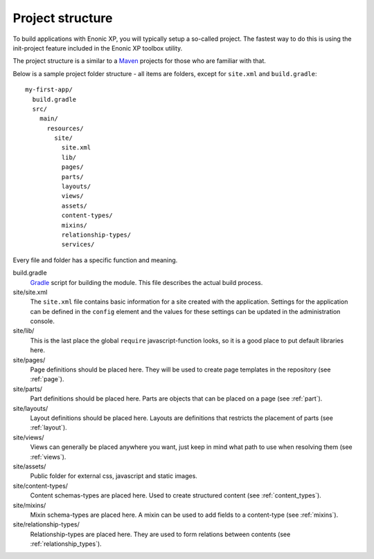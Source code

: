 .. _project_structure:

Project structure
=================

To build applications with Enonic XP, you will typically setup a so-called project. The fastest way to do this is using the init-project feature included in the Enonic XP toolbox utility.

The project structure is a similar to a `Maven <https://maven.apache.org/>`_ projects for those who are familiar with that.

Below is a sample project folder structure - all items are folders, except for ``site.xml`` and ``build.gradle``::

  my-first-app/
    build.gradle
    src/
      main/
        resources/
          site/
            site.xml
            lib/
            pages/
            parts/
            layouts/
            views/
            assets/
            content-types/
            mixins/
            relationship-types/
            services/

Every file and folder has a specific function and meaning.

build.gradle
  `Gradle <https://gradle.org/>`_ script for building the module. This file describes the actual
  build process.

site/site.xml
  The ``site.xml`` file contains basic information for a site created with the application.
  Settings for the application can be defined in the ``config`` element
  and the values for these settings can be updated in the administration
  console.

  .. literalinclude:: ../site/code/site.xml
     :language: xml

site/lib/
  This is the last place the global ``require`` javascript-function looks,
  so it is a good place to put default libraries here.

site/pages/
  Page definitions should be placed here. They will be used to create page
  templates in the repository (see :ref:`page`).

site/parts/
  Part definitions should be placed here. Parts are objects that can
  be placed on a page (see :ref:`part`).

site/layouts/
  Layout definitions should be placed here. Layouts are definitions that
  restricts the placement of parts (see :ref:`layout`).

site/views/
  Views can generally be placed anywhere you want, just keep in mind
  what path to use when resolving them (see :ref:`views`).

site/assets/
  Public folder for external css, javascript and static images.

site/content-types/
  Content schemas-types are placed here. Used to create structured content (see :ref:`content_types`).

site/mixins/
  Mixin schema-types are placed here. A mixin can be used to add fields to
  a content-type (see :ref:`mixins`).

site/relationship-types/
  Relationship-types are placed here. They are used to form relations between
  contents (see :ref:`relationship_types`).
